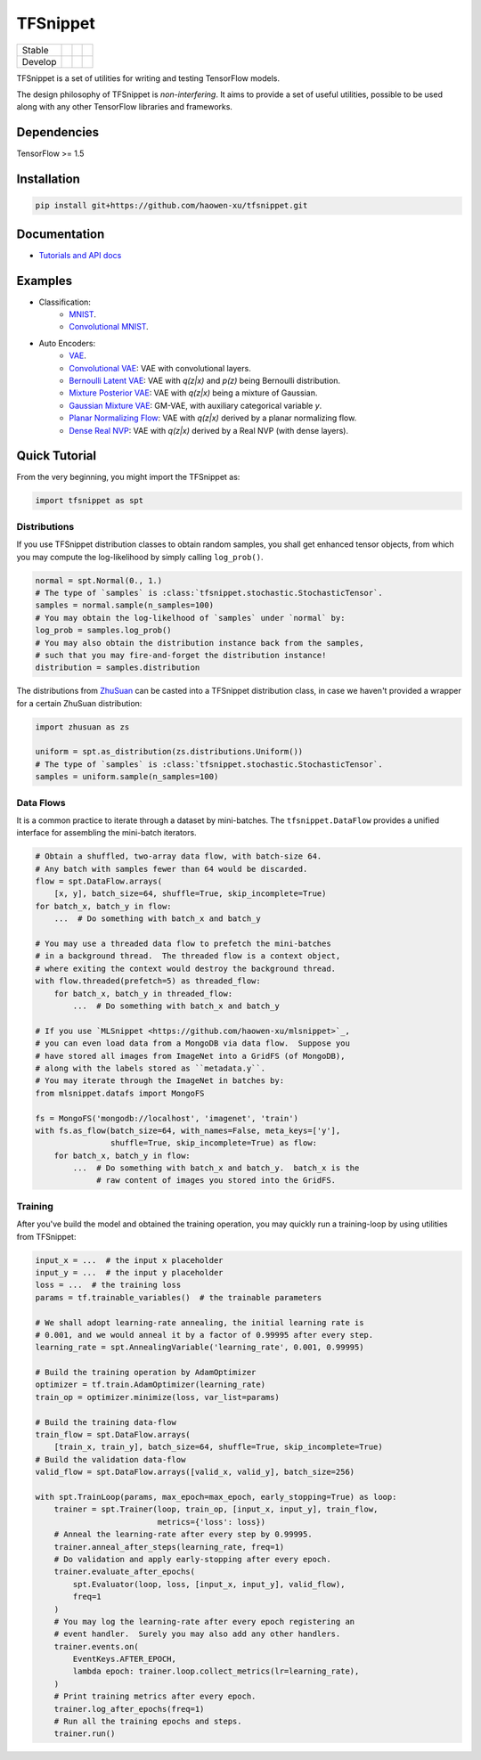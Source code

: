 TFSnippet
=========

+---------+-----------------+-----------------+---------------+
| Stable  | |stable_build|  | |stable_cover|  | |stable_doc|  |
+---------+-----------------+-----------------+---------------+
| Develop | |develop_build| | |develop_cover| | |develop_doc| |
+---------+-----------------+-----------------+---------------+

.. |stable_build| image:: https://travis-ci.org/haowen-xu/tfsnippet.svg?branch=stable
    :target: https://travis-ci.org/haowen-xu/tfsnippet
.. |stable_cover| image:: https://coveralls.io/repos/github/haowen-xu/tfsnippet/badge.svg?branch=stable
    :target: https://coveralls.io/github/haowen-xu/tfsnippet?branch=stable
.. |stable_doc| image:: https://readthedocs.org/projects/tfsnippet/badge/?version=stable
    :target: http://tfsnippet.readthedocs.io/en/stable/
.. |develop_build| image:: https://travis-ci.org/haowen-xu/tfsnippet.svg?branch=develop
    :target: https://travis-ci.org/haowen-xu/tfsnippet
.. |develop_cover| image:: https://coveralls.io/repos/github/haowen-xu/tfsnippet/badge.svg?branch=develop
    :target: https://coveralls.io/github/haowen-xu/tfsnippet?branch=develop
.. |develop_doc| image:: https://readthedocs.org/projects/tfsnippet/badge/?version=latest
    :target: http://tfsnippet.readthedocs.io/en/latest/

TFSnippet is a set of utilities for writing and testing TensorFlow models.

The design philosophy of TFSnippet is `non-interfering`.  It aims to provide a
set of useful utilities, possible to be used along with any other TensorFlow
libraries and frameworks.

Dependencies
------------

TensorFlow >= 1.5

Installation
------------

.. code-block:: bash

    pip install git+https://github.com/haowen-xu/tfsnippet.git

Documentation
-------------

* `Tutorials and API docs <http://tfsnippet.readthedocs.io/>`_

Examples
--------

* Classification:
   - `MNIST <tfsnippet/examples/classification/mnist.py>`_.
   - `Convolutional MNIST <tfsnippet/examples/classification/mnist_conv.py>`_.

* Auto Encoders:
   - `VAE <tfsnippet/examples/auto_encoders/vae.py>`_.
   - `Convolutional VAE <tfsnippet/examples/auto_encoders/conv_vae.py>`_: VAE with convolutional layers.
   - `Bernoulli Latent VAE <tfsnippet/examples/auto_encoders/bernoulli_latent_vae.py>`_: VAE with `q(z|x)` and `p(z)` being Bernoulli distribution.
   - `Mixture Posterior VAE <tfsnippet/examples/auto_encoders/mixture_vae.py>`_: VAE with `q(z|x)` being a mixture of Gaussian.
   - `Gaussian Mixture VAE <tfsnippet/examples/auto_encoders/gm_vae.py>`_: GM-VAE, with auxiliary categorical variable `y`.
   - `Planar Normalizing Flow <tfsnippet/examples/auto_encoders/planar_nf.py>`_: VAE with `q(z|x)` derived by a planar normalizing flow.
   - `Dense Real NVP <tfsnippet/examples/auto_encoders/dense_real_nvp.py>`_: VAE with `q(z|x)` derived by a Real NVP (with dense layers).

Quick Tutorial
--------------

From the very beginning, you might import the TFSnippet as:

.. code-block:: python

    import tfsnippet as spt

Distributions
~~~~~~~~~~~~~

If you use TFSnippet distribution classes to obtain random samples, you
shall get enhanced tensor objects, from which you may compute the
log-likelihood by simply calling ``log_prob()``.

.. code-block:: python

    normal = spt.Normal(0., 1.)
    # The type of `samples` is :class:`tfsnippet.stochastic.StochasticTensor`.
    samples = normal.sample(n_samples=100)
    # You may obtain the log-likelhood of `samples` under `normal` by:
    log_prob = samples.log_prob()
    # You may also obtain the distribution instance back from the samples,
    # such that you may fire-and-forget the distribution instance!
    distribution = samples.distribution

The distributions from `ZhuSuan <https://github.com/thu-ml/zhusuan.git>`_ can
be casted into a TFSnippet distribution class, in case we
haven't provided a wrapper for a certain ZhuSuan distribution:

.. code-block:: python

    import zhusuan as zs

    uniform = spt.as_distribution(zs.distributions.Uniform())
    # The type of `samples` is :class:`tfsnippet.stochastic.StochasticTensor`.
    samples = uniform.sample(n_samples=100)

Data Flows
~~~~~~~~~~

It is a common practice to iterate through a dataset by mini-batches.
The ``tfsnippet.DataFlow`` provides a unified interface for assembling
the mini-batch iterators.

.. code-block:: python

    # Obtain a shuffled, two-array data flow, with batch-size 64.
    # Any batch with samples fewer than 64 would be discarded.
    flow = spt.DataFlow.arrays(
        [x, y], batch_size=64, shuffle=True, skip_incomplete=True)
    for batch_x, batch_y in flow:
        ...  # Do something with batch_x and batch_y

    # You may use a threaded data flow to prefetch the mini-batches
    # in a background thread.  The threaded flow is a context object,
    # where exiting the context would destroy the background thread.
    with flow.threaded(prefetch=5) as threaded_flow:
        for batch_x, batch_y in threaded_flow:
            ...  # Do something with batch_x and batch_y

    # If you use `MLSnippet <https://github.com/haowen-xu/mlsnippet>`_,
    # you can even load data from a MongoDB via data flow.  Suppose you
    # have stored all images from ImageNet into a GridFS (of MongoDB),
    # along with the labels stored as ``metadata.y``.
    # You may iterate through the ImageNet in batches by:
    from mlsnippet.datafs import MongoFS

    fs = MongoFS('mongodb://localhost', 'imagenet', 'train')
    with fs.as_flow(batch_size=64, with_names=False, meta_keys=['y'],
                    shuffle=True, skip_incomplete=True) as flow:
        for batch_x, batch_y in flow:
            ...  # Do something with batch_x and batch_y.  batch_x is the
                 # raw content of images you stored into the GridFS.

Training
~~~~~~~~

After you've build the model and obtained the training operation, you may
quickly run a training-loop by using utilities from TFSnippet:

.. code-block:: python

    input_x = ...  # the input x placeholder
    input_y = ...  # the input y placeholder
    loss = ...  # the training loss
    params = tf.trainable_variables()  # the trainable parameters

    # We shall adopt learning-rate annealing, the initial learning rate is
    # 0.001, and we would anneal it by a factor of 0.99995 after every step.
    learning_rate = spt.AnnealingVariable('learning_rate', 0.001, 0.99995)

    # Build the training operation by AdamOptimizer
    optimizer = tf.train.AdamOptimizer(learning_rate)
    train_op = optimizer.minimize(loss, var_list=params)

    # Build the training data-flow
    train_flow = spt.DataFlow.arrays(
        [train_x, train_y], batch_size=64, shuffle=True, skip_incomplete=True)
    # Build the validation data-flow
    valid_flow = spt.DataFlow.arrays([valid_x, valid_y], batch_size=256)

    with spt.TrainLoop(params, max_epoch=max_epoch, early_stopping=True) as loop:
        trainer = spt.Trainer(loop, train_op, [input_x, input_y], train_flow,
                              metrics={'loss': loss})
        # Anneal the learning-rate after every step by 0.99995.
        trainer.anneal_after_steps(learning_rate, freq=1)
        # Do validation and apply early-stopping after every epoch.
        trainer.evaluate_after_epochs(
            spt.Evaluator(loop, loss, [input_x, input_y], valid_flow),
            freq=1
        )
        # You may log the learning-rate after every epoch registering an
        # event handler.  Surely you may also add any other handlers.
        trainer.events.on(
            EventKeys.AFTER_EPOCH,
            lambda epoch: trainer.loop.collect_metrics(lr=learning_rate),
        )
        # Print training metrics after every epoch.
        trainer.log_after_epochs(freq=1)
        # Run all the training epochs and steps.
        trainer.run()

